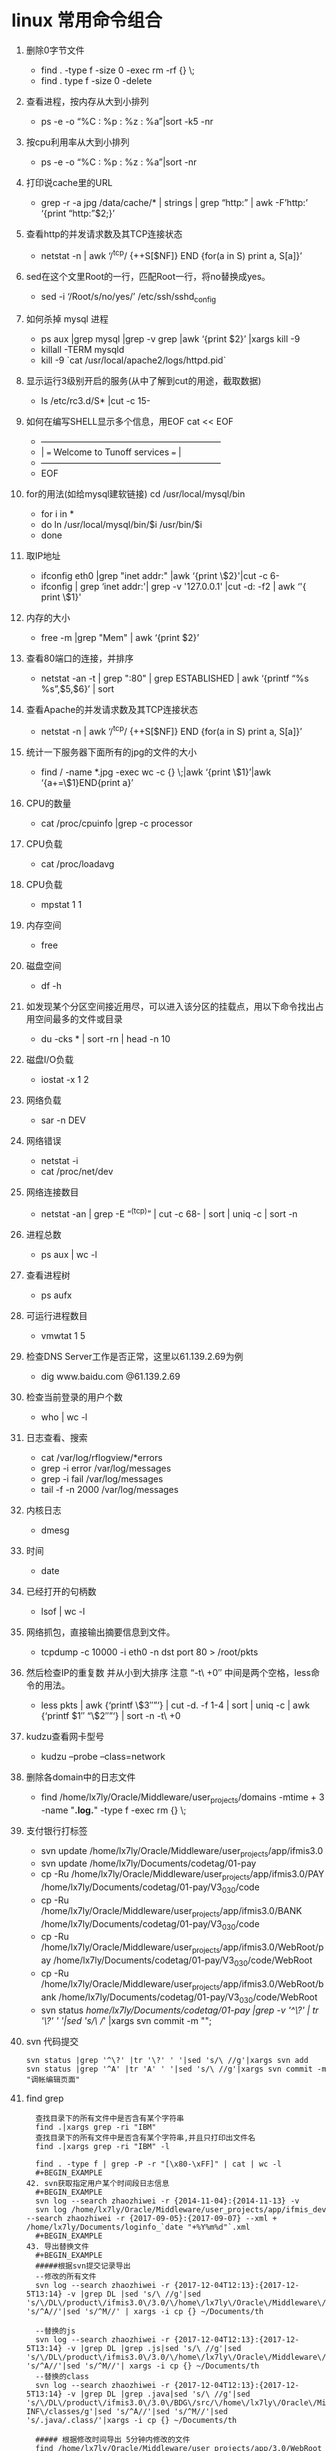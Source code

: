 * linux 常用命令组合
1.  删除0字节文件
   + find . -type f -size 0 -exec rm -rf {} \;
   + find . type f -size 0 -delete
2.  查看进程，按内存从大到小排列
   + ps -e -o “%C : %p : %z : %a”|sort -k5 -nr
3.  按cpu利用率从大到小排列
   + ps -e -o “%C : %p : %z : %a”|sort -nr
4.  打印说cache里的URL
   + grep -r -a jpg /data/cache/* | strings | grep “http:” | awk -F’http:’ ‘{print “http:”$2;}’
5.  查看http的并发请求数及其TCP连接状态
   + netstat -n | awk ‘/^tcp/ {++S[$NF]} END {for(a in S) print a, S[a]}’
6.  sed在这个文里Root的一行，匹配Root一行，将no替换成yes。
   + sed -i ‘/Root/s/no/yes/’ /etc/ssh/sshd_config
7.  如何杀掉 mysql 进程
   + ps aux |grep mysql |grep -v grep |awk ‘{print $2}’ |xargs kill -9
   + killall -TERM mysqld
   + kill -9 `cat /usr/local/apache2/logs/httpd.pid`
8.  显示运行3级别开启的服务(从中了解到cut的用途，截取数据)
   + ls /etc/rc3.d/S* |cut -c 15-
9.  如何在编写SHELL显示多个信息，用EOF cat << EOF
   + +————————————————————–+
   + |  === Welcome to Tunoff services ===             |
   + +————————————————————–+
   + EOF
 
10.  for的用法(如给mysql建软链接) cd /usr/local/mysql/bin
   + for i in *
   +   do ln /usr/local/mysql/bin/$i /usr/bin/$i
   + done
11.  取IP地址
 
   + ifconfig eth0 |grep "inet addr:" |awk ‘{print \$2}'|cut -c 6-
   + ifconfig | grep ‘inet addr:'| grep -v '127.0.0.1' |cut -d: -f2 | awk ‘'{ print \$1}'
12.  内存的大小
   + free -m |grep "Mem" | awk ‘{print $2}’
13.  查看80端口的连接，并排序
   + netstat -an -t | grep ":80" | grep ESTABLISHED | awk ‘{printf “%s %s\n”,$5,$6}’ | sort
14.  查看Apache的并发请求数及其TCP连接状态
   + netstat -n | awk ‘/^tcp/ {++S[$NF]} END {for(a in S) print a, S[a]}’
15.  统计一下服务器下面所有的jpg的文件的大小
   + find / -name *.jpg -exec wc -c {} \;|awk ‘{print \$1}’|awk ‘{a+=\$1}END{print a}’
16.  CPU的数量
   + cat /proc/cpuinfo |grep -c processor
17.  CPU负载
   + cat /proc/loadavg
18.  CPU负载
   + mpstat 1 1
19.  内存空间
   + free
20.  磁盘空间
   + df -h
21.  如发现某个分区空间接近用尽，可以进入该分区的挂载点，用以下命令找出占用空间最多的文件或目录
   + du -cks * | sort -rn | head -n 10
22.  磁盘I/O负载
   + iostat -x 1 2
23.  网络负载
   + sar -n DEV
24.  网络错误
   + netstat -i
   + cat /proc/net/dev
25.  网络连接数目
   + netstat -an | grep -E “^(tcp)” | cut -c 68- | sort | uniq -c | sort -n
26.  进程总数
   + ps aux | wc -l
27.  查看进程树
   + ps aufx
28.  可运行进程数目
   + vmwtat 1 5
29.  检查DNS Server工作是否正常，这里以61.139.2.69为例
   + dig www.baidu.com @61.139.2.69
30.  检查当前登录的用户个数
   + who | wc -l
31.  日志查看、搜索
   + cat /var/log/rflogview/*errors
   + grep -i error /var/log/messages
   + grep -i fail /var/log/messages
   + tail -f -n 2000 /var/log/messages
32.  内核日志
   + dmesg
33.  时间
   + date
34.  已经打开的句柄数
   + lsof | wc -l
35.  网络抓包，直接输出摘要信息到文件。
   + tcpdump -c 10000 -i eth0 -n dst port 80 > /root/pkts
36.  然后检查IP的重复数 并从小到大排序 注意 “-t\ +0″ 中间是两个空格，less命令的用法。
   + less pkts | awk {‘printf \$3″\n”‘} | cut -d. -f 1-4 | sort | uniq -c | awk {‘printf $1″ “\$2″\n”‘} | sort -n -t\ +0
37.  kudzu查看网卡型号
   + kudzu –probe –class=network
38. 删除各domain中的日志文件
    + find /home/lx7ly/Oracle/Middleware/user_projects/domains -mtime + 3 -name "*.log.*" -type f -exec rm {} \; 
39. 支付银行打标签
    + svn update /home/lx7ly/Oracle/Middleware/user_projects/app/ifmis3.0
    + svn update /home/lx7ly/Documents/codetag/01-pay
    + cp -Ru /home/lx7ly/Oracle/Middleware/user_projects/app/ifmis3.0/PAY /home/lx7ly/Documents/codetag/01-pay/V3_0_3_0/code
    + cp -Ru /home/lx7ly/Oracle/Middleware/user_projects/app/ifmis3.0/BANK /home/lx7ly/Documents/codetag/01-pay/V3_0_3_0/code
    + cp -Ru /home/lx7ly/Oracle/Middleware/user_projects/app/ifmis3.0/WebRoot/pay /home/lx7ly/Documents/codetag/01-pay/V3_0_3_0/code/WebRoot
    + cp -Ru /home/lx7ly/Oracle/Middleware/user_projects/app/ifmis3.0/WebRoot/bank /home/lx7ly/Documents/codetag/01-pay/V3_0_3_0/code/WebRoot
    + svn status /home/lx7ly/Documents/codetag/01-pay |grep -v '^\?' | tr '\?' ' '|sed 's/\ //' |xargs svn commit -m "";
40. svn 代码提交
  #+BEGIN_EXAMPLE
  svn status |grep '^\?' |tr '\?' ' '|sed 's/\ //g'|xargs svn add
  svn status |grep '^A' |tr 'A' ' '|sed 's/\ //g'|xargs svn commit -m "调帐编辑页面"
  #+END_EXAMPLE
41. find grep
  #+BEGIN_EXAMPLE
  查找目录下的所有文件中是否含有某个字符串 
  find .|xargs grep -ri "IBM" 
  查找目录下的所有文件中是否含有某个字符串,并且只打印出文件名 
  find .|xargs grep -ri "IBM" -l 

  find . -type f | grep -P -r "[\x80-\xFF]" | cat | wc -l
  #+BEGIN_EXAMPLE
42. svn获取指定用户某个时间段日志信息
  #+BEGIN_EXAMPLE
  svn log --search zhaozhiwei -r {2014-11-04}:{2014-11-13} -v
  svn log /home/lx7ly/Oracle/Middleware/user_projects/app/ifmis_dev --search zhaozhiwei -r {2017-09-05}:{2017-09-07} --xml + /home/lx7ly/Documents/loginfo_`date "+%Y%m%d"`.xml
  #+BEGIN_EXAMPLE
43. 导出替换文件
  #+BEGIN_EXAMPLE
  #####根据svn提交记录导出
  --修改的所有文件
  svn log --search zhaozhiwei -r {2017-12-04T12:13}:{2017-12-5T13:14} -v |grep DL |sed 's/\ //g'|sed   's/\/DL\/product\/ifmis3.0\/3.0/\/home\/lx7ly\/Oracle\/Middleware\/user_projects\/app\/3.0/g'|sed 's/^A//'|sed 's/^M//' | xargs -i cp {} ~/Documents/th

  --替换的js
  svn log --search zhaozhiwei -r {2017-12-04T12:13}:{2017-12-5T13:14} -v |grep DL |grep .js|sed 's/\ //g'|sed   's/\/DL\/product\/ifmis3.0\/3.0/\/home\/lx7ly\/Oracle\/Middleware\/user_projects\/app\/3.0/g'|sed 's/^A//'|sed 's/^M//'| xargs -i cp {} ~/Documents/th
  --替换的class
  svn log --search zhaozhiwei -r {2017-12-04T12:13}:{2017-12-5T13:14} -v |grep DL |grep .java|sed 's/\ //g'|sed   's/\/DL\/product\/ifmis3.0\/3.0\/BDG\/src/\/home\/lx7ly\/Oracle\/Middleware\/user_projects\/app\/3.0\/WebRoot\/WEB-INF\/classes/g'|sed 's/^A//'|sed 's/^M//'|sed   's/.java/.class/'|xargs -i cp {} ~/Documents/th
  
  ##### 根据修改时间导出 5分钟内修改的文件
  find /home/lx7ly/Oracle/Middleware/user_projects/app/3.0/WebRoot -mmin -5 -type f -exec cp {} ~/Documents/th \;
  带路径打包:
  //根据提交时间打包 tar -c
  cd /home/lx7ly/Oracle/Middleware/user_projects/app/3.0/WebRoot && find . -mmin -60 -type f -exec tar -zcvf th.tar.gz {} \; && mv th.tar.gz ~/Documents/th
  //方式2： (项目下js与class目录文件相同, 俩部分同时打包) tar -r 根据目录追加打包文件全, 但是不能加-z参数,必须单独 gzip
  cd /home/lx7ly/Oracle/Middleware/user_projects/app/3.0/WebRoot && find . -type d -name "bdgreceive" -exec tar -rvf out.tar {} \; && gzip out.tar && mv out.tar.gz ~/Documents/th
  注意: find 根据文件匹配并压缩时候: find -type f -name "bdgrece*" -exec tar -cvf 只压缩匹配到的第一个文件
      如果是find -type d -name "bdgrece*" -exec tar -cvf 压缩匹配到其中一个目录及其下所有文件
      如果是find -type d -name "bdgrece*" -exec tar -rvf 压缩匹配到的所有目录及其下所有文件
  #+BEGIN_EXAMPLE
44. 删除汉字
  #+BEGIN_EXAMPLE
  vim: %s/\v[^\x00-\xff]+//g 
  sed: LANG=C sed -r "s/[\x81-\xFE][\x40-\xFE]//g" file
  #+BEGIN_EXAMPLE
45. cat合并多个文件
  #+BEGIN_EXAMPLE
  cat text_2009*.[0-2][0-9][0-5][0-9] +newfile
  #+BEGIN_EXAMPLE
46. 使用空间最多前10
  #+BEGIN_EXAMPLE
  du -s /usr/share/* | sort -nr | head -10

  #+BEGIN_EXAMPLE
47. 下载83 war包
  #+BEGIN_EXAMPLE
  scp   test@192.168.3.82:/weblogic/Oracle/Middleware/user_projects/domains/fasp_domain18003/app/fasp2.war /home/lx7ly/Oracle/Middleware/user_projects/app

  jar -uvf fasp2.war WEB-INF/classes/datasource.xml
  jar -uvf fportal.war WEB-INF/classes/resources/datasource.xml
   #+BEGIN_EXAMPLE
48. ##### 内存占用最多服务
  #+BEGIN_EXAMPLE
  ps -aux | sort -k4nr | head -10
  #+BEGIN_EXAMPLE
49. 查找某个字段注册信息
  #+BEGIN_EXAMPLE
  find . -type f -exec grep "'BDGLEVEL'" -n {} \; //还需要过滤
  find . -type d -name "*fasp"|xargs ls -al|grep '^-'|awk '{print $9}'|xargs grep "bdglevel"//不能访问全路径
  find . -type d -name "business" -exec find {} -type f \;|xargs grep "1500" //可用 * 查找这些目录下文件中带有1500的
  #+END_EXAMPLE
50. 除了本机正在使用中的最新内核，删除所有旧内核:
  #+BEGIN_EXAMPLE
  sudo apt-get remove --purge $(dpkg -l 'linux-*' | sed '/^ii/!d;/'"$(uname -r | sed "s/\(.*\)-\([^0-9]\+\)/\1/")"'/d;s/^[^ ]* [^ ]* \([^ ]*\).*/\1/;/[0-9]/!d')
  #+END_EXAMPLE
51. 假如要转换一个文件夹下所有的文件编码，
  #+BEGIN_EXAMPLE
    # 源目录 src 复制目录结构到utf8目录
    find src -type d -exec mkdir -p utf8/{} \;

    # 把源目录中的PHP文件从ISO-8859-1编码转换为UTF-8编码，输出路径为utf8目录下的对应目录
    find src -name "*.php" -exec iconv -f ISO-8859-1 -t UTF-8 {} -o utf8/{} \;

    #如果只转换一个文件的编码，可以这样：
    iconv -f ISO-8859-1 -t UTF-8 test.php -o test.php.utf8
    enca -L zh_CN -x utf-8 bdgrece.txt
  #+END_EXAMPLE
52. 挺长时间不通的文件
#+BEGIN_EXAMPLE
find /home/lx7ly/Documents -maxdepth 1 -type f -atime +1

#+BEGIN_EXAMPLE
53. 批量改名
#+BEGIN_EXAMPLE
--archlinux 下把后缀是.md的改成.org
find . -type f -name "*.md" |awk -F "." '{print $2}'|xargs -i -t mv .{}.md .{}.org

--批量替换文件 (todo 基数行 偶数行区分)
find . -type f -name "*.org"|xargs -i -t sed -i 's/#+BEGIN_EXAMPLE/#+BEGIN_EXAMPLE/' {}
#+BEGIN_EXAMPLE
54. 指标打压缩替换包(匹配所有带有bdg的文件和目录, 排除bdgxx.gif文件, 如果项目命名不规范，可能压缩文件过多,具体进行调整过滤)
#+BEGIN_EXAMPLE
cd /home/lx7ly/Oracle/Middleware/user_projects/app/3.0/WebRoot && find . -name "bdg*" ! -name "*.gif" -exec tar -rvf out.tar {} \; && gzip out.tar && mv out.tar.gz ~/Documents/th/
#+END_EXAMPLE

